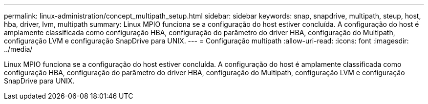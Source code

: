 ---
permalink: linux-administration/concept_multipath_setup.html 
sidebar: sidebar 
keywords: snap, snapdrive, multipath, steup, host, hba, driver, lvm, multipath 
summary: Linux MPIO funciona se a configuração do host estiver concluída. A configuração do host é amplamente classificada como configuração HBA, configuração do parâmetro do driver HBA, configuração do Multipath, configuração LVM e configuração SnapDrive para UNIX. 
---
= Configuração multipath
:allow-uri-read: 
:icons: font
:imagesdir: ../media/


[role="lead"]
Linux MPIO funciona se a configuração do host estiver concluída. A configuração do host é amplamente classificada como configuração HBA, configuração do parâmetro do driver HBA, configuração do Multipath, configuração LVM e configuração SnapDrive para UNIX.

